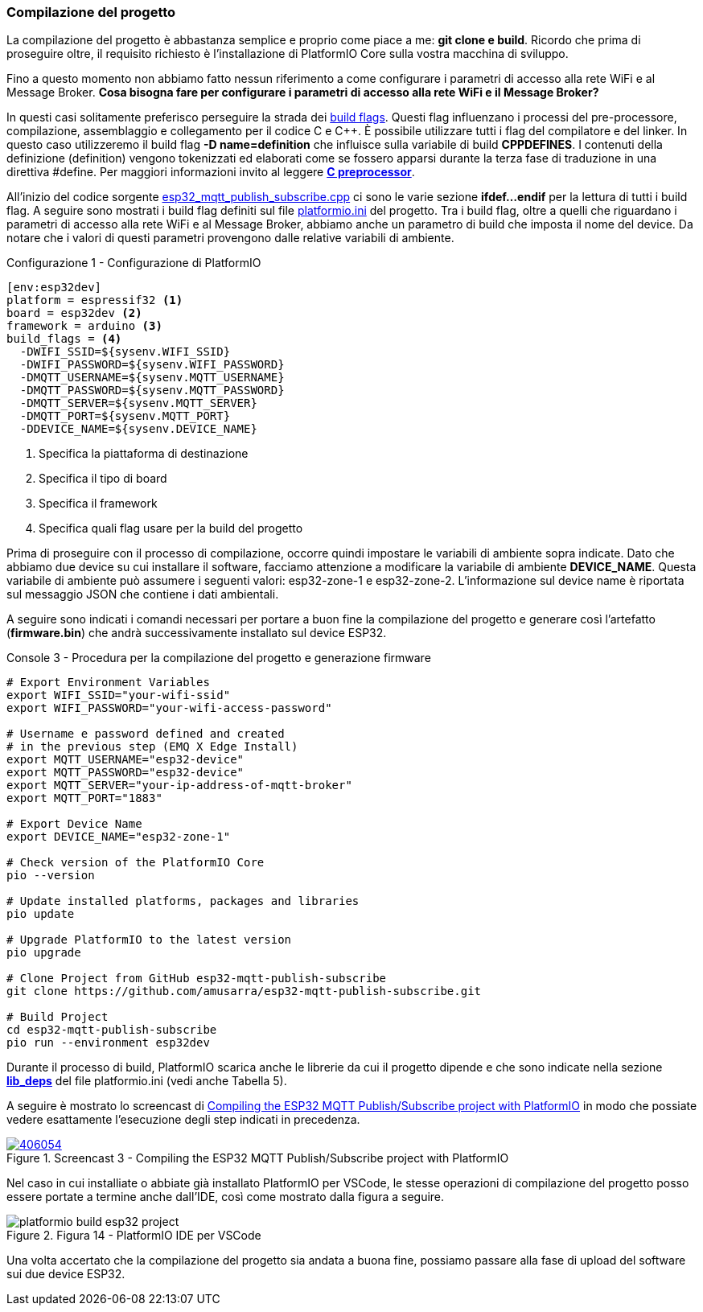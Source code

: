 === Compilazione del progetto

La compilazione del progetto è abbastanza semplice e proprio come piace a me: *git clone e build*. Ricordo che prima di proseguire oltre, il requisito richiesto è l'installazione di PlatformIO Core sulla vostra macchina di sviluppo.

Fino a questo momento non abbiamo fatto nessun riferimento a come configurare i parametri di accesso alla rete WiFi e al Message Broker. *Cosa bisogna fare per configurare i parametri di accesso alla rete WiFi e il Message Broker?*

In questi casi solitamente preferisco perseguire la strada dei https://docs.platformio.org/en/latest/projectconf/section_env_build.html#id2[build flags]. Questi flag influenzano i processi del pre-processore, compilazione, assemblaggio e collegamento per il codice C e C++. È possibile utilizzare tutti i flag del compilatore e del linker. In questo caso utilizzeremo il build flag *-D name=definition* che influisce sulla variabile di build *CPPDEFINES*. I contenuti della definizione (definition) vengono tokenizzati ed elaborati come se fossero apparsi durante la terza fase di traduzione in una direttiva #define. Per maggiori informazioni invito al leggere https://en.wikipedia.org/wiki/C_preprocessor[*C preprocessor*].

All'inizio del codice sorgente https://github.com/amusarra/esp32-mqtt-publish-subscribe/blob/master/src/esp32_mqtt_publish_subscribe.cpp#L38[esp32_mqtt_publish_subscribe.cpp] ci sono le varie sezione *ifdef...endif* per la lettura di tutti i build flag. A seguire sono mostrati i build flag definiti sul file https://github.com/amusarra/esp32-mqtt-publish-subscribe/blob/master/platformio.ini#L24[platformio.ini] del progetto. Tra i build flag, oltre a quelli che riguardano i parametri di accesso alla rete WiFi e al Message Broker, abbiamo anche un parametro di build che imposta il nome del device. Da notare che i valori di questi parametri provengono dalle relative variabili di ambiente.

[source,ini,title="Configurazione 1 - Configurazione di PlatformIO"]
----
[env:esp32dev]
platform = espressif32 <1>
board = esp32dev <2>
framework = arduino <3>
build_flags = <4>
  -DWIFI_SSID=${sysenv.WIFI_SSID}
  -DWIFI_PASSWORD=${sysenv.WIFI_PASSWORD}
  -DMQTT_USERNAME=${sysenv.MQTT_USERNAME}
  -DMQTT_PASSWORD=${sysenv.MQTT_PASSWORD}
  -DMQTT_SERVER=${sysenv.MQTT_SERVER}
  -DMQTT_PORT=${sysenv.MQTT_PORT}
  -DDEVICE_NAME=${sysenv.DEVICE_NAME}
----
<1> Specifica la piattaforma di destinazione
<2> Specifica il tipo di board
<3> Specifica il framework
<4> Specifica quali flag usare per la build del progetto

Prima di proseguire con il processo di compilazione, occorre quindi impostare le variabili di ambiente sopra indicate. Dato che abbiamo due device su cui installare il software, facciamo attenzione a modificare la variabile di ambiente *DEVICE_NAME*. Questa variabile di ambiente può assumere i seguenti valori: esp32-zone-1 e esp32-zone-2. L'informazione sul device name è riportata sul messaggio JSON che contiene i dati ambientali.

A seguire sono indicati i comandi necessari per portare a buon fine la compilazione del progetto e generare così l'artefatto (*firmware.bin*) che andrà successivamente installato sul device ESP32.

<<<
[source,bash,title="Console 3 - Procedura per la compilazione del progetto e generazione firmware"]
----
# Export Environment Variables
export WIFI_SSID="your-wifi-ssid"
export WIFI_PASSWORD="your-wifi-access-password"

# Username e password defined and created
# in the previous step (EMQ X Edge Install)
export MQTT_USERNAME="esp32-device"
export MQTT_PASSWORD="esp32-device"
export MQTT_SERVER="your-ip-address-of-mqtt-broker"
export MQTT_PORT="1883"

# Export Device Name
export DEVICE_NAME="esp32-zone-1"

# Check version of the PlatformIO Core
pio --version

# Update installed platforms, packages and libraries
pio update

# Upgrade PlatformIO to the latest version
pio upgrade

# Clone Project from GitHub esp32-mqtt-publish-subscribe
git clone https://github.com/amusarra/esp32-mqtt-publish-subscribe.git

# Build Project
cd esp32-mqtt-publish-subscribe
pio run --environment esp32dev
----

Durante il processo di build, PlatformIO scarica anche le librerie da cui il progetto dipende e che sono indicate nella sezione https://github.com/amusarra/esp32-mqtt-publish-subscribe/blob/master/platformio.ini#L33[*lib_deps*] del file platformio.ini (vedi anche Tabella 5).

A seguire è mostrato lo screencast di https://asciinema.org/a/406054?autoplay=1[Compiling the ESP32 MQTT Publish/Subscribe project with PlatformIO] in modo che possiate vedere esattamente l'esecuzione degli step indicati in precedenza.

image::406054.svg[title="Screencast 3 - Compiling the ESP32 MQTT Publish/Subscribe project with PlatformIO",link="https://asciinema.org/a/406054?autoplay=1"]

Nel caso in cui installiate o abbiate già installato PlatformIO per VSCode, le stesse operazioni di compilazione del progetto posso essere portate a termine anche dall'IDE, così come mostrato dalla figura a seguire.

image::platformio_build_esp32_project.png[title="Figura 14 - PlatformIO IDE per VSCode"]

Una volta accertato che la compilazione del progetto sia andata a buona fine, possiamo passare alla fase di upload del software sui due device ESP32.